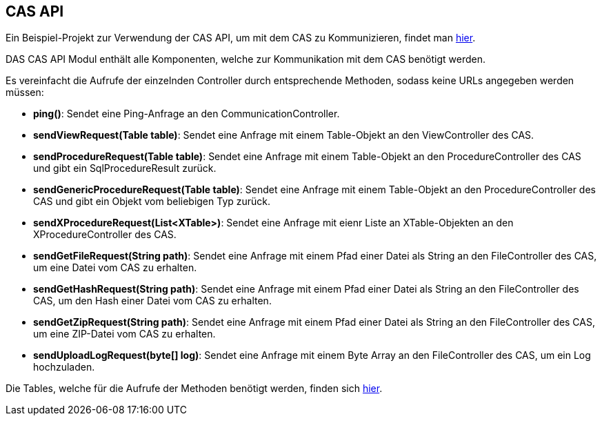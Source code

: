 == CAS API

Ein Beispiel-Projekt zur Verwendung der CAS API, um mit dem CAS zu Kommunizieren, findet man link:https://github.com/minova-afis/aero.minova.cas.client.quickstart[hier].

DAS CAS API Modul enthält alle Komponenten, welche zur Kommunikation mit dem CAS benötigt werden.

Es vereinfacht die Aufrufe der einzelnden Controller durch entsprechende Methoden, sodass keine URLs angegeben werden müssen:

* *ping()*: Sendet eine Ping-Anfrage an den CommunicationController.
* *sendViewRequest(Table table)*: Sendet eine Anfrage mit einem Table-Objekt an den ViewController des CAS.
* *sendProcedureRequest(Table table)*: Sendet eine Anfrage mit einem Table-Objekt an den ProcedureController des CAS und gibt ein SqlProcedureResult zurück.
* *sendGenericProcedureRequest(Table table)*: Sendet eine Anfrage mit einem Table-Objekt an den ProcedureController des CAS und gibt ein Objekt vom beliebigen Typ zurück.
* *sendXProcedureRequest(List<XTable>)*: Sendet eine Anfrage mit eienr Liste an XTable-Objekten an den XProcedureController des CAS.
* *sendGetFileRequest(String path)*: Sendet eine Anfrage mit einem Pfad einer Datei als String an den FileController des CAS, um eine Datei vom CAS zu erhalten.
* *sendGetHashRequest(String path)*: Sendet eine Anfrage mit einem Pfad einer Datei als String an den FileController des CAS, um den Hash einer Datei vom CAS zu erhalten.
* *sendGetZipRequest(String path)*: Sendet eine Anfrage mit einem Pfad einer Datei als String an den FileController des CAS, um eine ZIP-Datei vom CAS zu erhalten.
* *sendUploadLogRequest(byte[] log)*: Sendet eine Anfrage mit einem Byte Array an den FileController des CAS, um ein Log hochzuladen.

Die Tables, welche für die Aufrufe der Methoden benötigt werden, finden sich xref:api-table.adoc[hier].